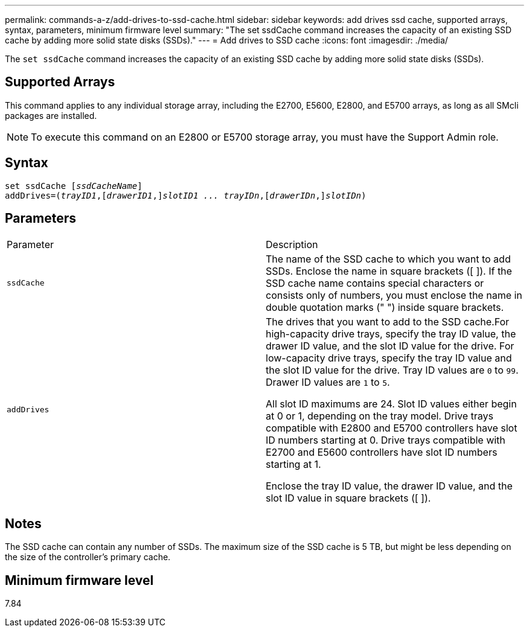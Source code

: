 ---
permalink: commands-a-z/add-drives-to-ssd-cache.html
sidebar: sidebar
keywords: add drives ssd cache, supported arrays, syntax, parameters, minimum firmware level
summary: "The set ssdCache command increases the capacity of an existing SSD cache by adding more solid state disks (SSDs)."
---
= Add drives to SSD cache
:icons: font
:imagesdir: ./media/

[.lead]
The `set ssdCache` command increases the capacity of an existing SSD cache by adding more solid state disks (SSDs).

== Supported Arrays

This command applies to any individual storage array, including the E2700, E5600, E2800, and E5700 arrays, as long as all SMcli packages are installed.

[NOTE]
====
To execute this command on an E2800 or E5700 storage array, you must have the Support Admin role.
====

== Syntax

[subs=+macros]
----
pass:quotes[set ssdCache [_ssdCacheName_]]
pass:quotes[addDrives=(_trayID1_,[_drawerID1_,]]pass:quotes[_slotID1 ... trayIDn_,]pass:quotes[[_drawerIDn_,]]pass:quotes[_slotIDn_)]
----

== Parameters

|===
| Parameter| Description
a|
`ssdCache`
a|
The name of the SSD cache to which you want to add SSDs. Enclose the name in square brackets ([ ]). If the SSD cache name contains special characters or consists only of numbers, you must enclose the name in double quotation marks (" ") inside square brackets.
a|
`addDrives`
a|
The drives that you want to add to the SSD cache.For high-capacity drive trays, specify the tray ID value, the drawer ID value, and the slot ID value for the drive. For low-capacity drive trays, specify the tray ID value and the slot ID value for the drive. Tray ID values are `0` to `99`. Drawer ID values are `1` to `5`.

All slot ID maximums are 24. Slot ID values either begin at 0 or 1, depending on the tray model. Drive trays compatible with E2800 and E5700 controllers have slot ID numbers starting at 0. Drive trays compatible with E2700 and E5600 controllers have slot ID numbers starting at 1.

Enclose the tray ID value, the drawer ID value, and the slot ID value in square brackets ([ ]).

|===

== Notes

The SSD cache can contain any number of SSDs. The maximum size of the SSD cache is 5 TB, but might be less depending on the size of the controller's primary cache.

== Minimum firmware level

7.84
